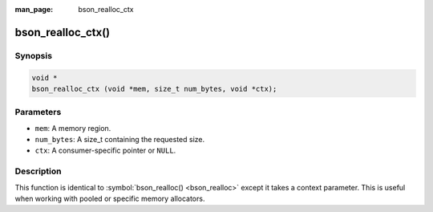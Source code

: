 :man_page: bson_realloc_ctx

bson_realloc_ctx()
==================

Synopsis
--------

.. code-block:: c

  void *
  bson_realloc_ctx (void *mem, size_t num_bytes, void *ctx);

Parameters
----------

* ``mem``: A memory region.
* ``num_bytes``: A size_t containing the requested size.
* ``ctx``: A consumer-specific pointer or ``NULL``.

Description
-----------

This function is identical to :symbol:`bson_realloc() <bson_realloc>` except it takes a context parameter. This is useful when working with pooled or specific memory allocators.

